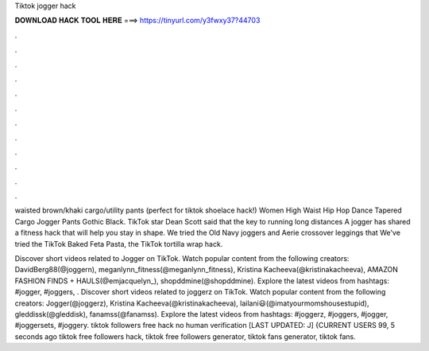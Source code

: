 Tiktok jogger hack



𝐃𝐎𝐖𝐍𝐋𝐎𝐀𝐃 𝐇𝐀𝐂𝐊 𝐓𝐎𝐎𝐋 𝐇𝐄𝐑𝐄 ===> https://tinyurl.com/y3fwxy37?44703



.



.



.



.



.



.



.



.



.



.



.



.

waisted brown/khaki cargo/utility pants (perfect for tiktok shoelace hack!) Women High Waist Hip Hop Dance Tapered Cargo Jogger Pants Gothic Black. TikTok star Dean Scott said that the key to running long distances A jogger has shared a fitness hack that will help you stay in shape. We tried the Old Navy joggers and Aerie crossover leggings that We've tried the TikTok Baked Feta Pasta, the TikTok tortilla wrap hack.

Discover short videos related to Jogger on TikTok. Watch popular content from the following creators: DavidBerg88(@joggern), meganlynn_fitness(@meganlynn_fitness), Kristina Kacheeva(@kristinakacheeva), AMAZON FASHION FINDS + HAULS(@emjacquelyn_), shopddmine(@shopddmine). Explore the latest videos from hashtags: #jogger, #joggers, . Discover short videos related to joggerz on TikTok. Watch popular content from the following creators: Jogger(@joggerz), Kristina Kacheeva(@kristinakacheeva), lailani😃(@imatyourmomshousestupid), gleddissk(@gleddisk), fanamss(@fanamss). Explore the latest videos from hashtags: #joggerz, #joggers, #jogger, #joggersets, #joggery. tiktok followers free hack no human verification [LAST UPDATED: J] {CURRENT USERS 99, 5 seconds ago tiktok free followers hack, tiktok free followers generator, tiktok fans generator, tiktok fans.
